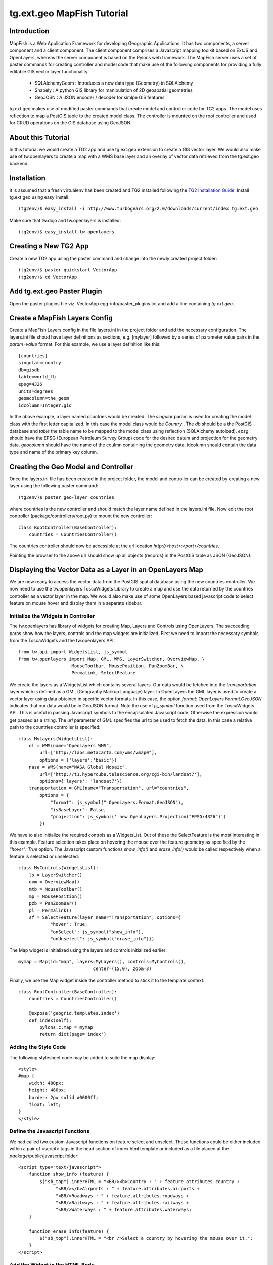 

tg.ext.geo MapFish Tutorial
=============================


Introduction
------------

MapFish is a Web Application Framework for developing Geographic Applications. It has two components, a server component and a client component. The client component comprises a Javascript mapping toolkit based on ExtJS and OpenLayers, whereas the server component is based on the Pylons web framework. The MapFish server uses a set of paster commands for creating controller and model code that make use of the following components for providing a fully editable GIS vector layer functionality.

    * SQLAlchemyGeom : Introduces a new data type (Geometry) in SQLAlchemy
    * Shapely : A python GIS library for manipulation of 2D geospatial geometries
    * GeoJOSN : A JSON encoder / decoder for simlpe GIS features

tg.ext.geo makes use of modified paster commands that create model and controller code for TG2 apps. The model uses reflection to map a PostGIS table to the created model class. The controller is mounted on the root controller and used for CRUD operations on the GIS database using GeoJSON. 


About this Tutorial
-------------------

In this tutorial we would create a TG2 app and use tg.ext.geo extension to create a GIS vector layer. We would also make use of tw.openlayers to create a map with a WMS base layer and an overlay of vector data retrieved from the tg.ext.geo backend.


Installation
------------

It is assumed that a fresh virtualenv has been created and TG2 installed following the `TG2 Installation Guide <http://turbogears.org/2.0/docs/main/DownloadInstall.html#install-turbogears-2>`_. Install tg.ext.geo using easy_install::

    (tg2env)$ easy_install -i http://www.turbogears.org/2.0/downloads/current/index tg.ext.geo

Make sure that tw.dojo and tw.openlayers is installed::

    (tg2env)$ easy_install tw.openlayers


Creating a New TG2 App
----------------------

Create a new TG2 app using the paster command and change into the newly created project folder::

    (tg2env)$ paster quickstart VectorApp
    (tg2env)$ cd VectorApp


Add tg.ext.geo Paster Plugin
----------------------------

Open the paster plugins file viz. VectorApp.egg-info/paster_plugins.txt and add a line containing *tg.ext.geo* . 


Create a MapFish Layers Config
------------------------------

Create a MapFish Layers config in the file layers.ini in the project folder and add the necessary configuration. The layers.ini file shoud have layer definitions as sections, e.g. [mylayer] followed by a series of parameter value pairs in the *param=value* format. For this example, we use a layer definition like this::

    [countries]
    singular=country
    db=gisdb
    table=world_fb
    epsg=4326
    units=degrees
    geomcolumn=the_geom
    idcolumn=Integer:gid

In the above example, a layer named countries would be created. The *singular* param is used for creating the model class with the first letter capitalized. In this case the model class would be *Country* . The *db* should be a the PostGIS database and *table* the table name to be mapped to the model class using reflection (SQLAlchemy autoload). *epsg* should have the EPSG (European Petroleum Survey Group) code for the desired datum and projection for the geometry data. *geocolumn* should have the name of the coulmn containing the geometry data. idcolumn should contain the data type and name of the primary key column.


Creating the Geo Model and Controller
-------------------------------------

Once the layers.ini file has been created in the project folder, the model and controller can be created by creating a new layer using the following paster command::

    (tg2env)$ paster geo-layer countries

where countries is the new controller and should match the layer name defined in the layers.ini file. Now edit the root controller (package/controllers/root.py) to mount the new controller::


    class RootController(BaseController):
        countries = CountriesController()

The countries controller should now be accessible at the url location `http://<host>:<port>/countries`.

Pointing the browser to the above url should show up all objects (records) in the PostGIS table as JSON (GeoJSON).


Displaying the Vector Data as a Layer in an OpenLayers Map
----------------------------------------------------------

We are now ready to access the vector data from the PostGIS spatial database using the new countries controller. We now need to use the tw.openlayers ToscaWidgets Library to create a map and use the data returned by the countries controller as a vector layer in the map. We would also make use of some OpenLayers based javascript code to select feature on mouse hover and display them in a separate sidebar.


Initialize the Widgets in Controller
~~~~~~~~~~~~~~~~~~~~~~~~~~~~~~~~~~~~

The tw.openlayers has library of widgets for creating Map, Layers and Controls using OpenLayers. The succeeding paras show how the layers, controls and the map widgets are initialized. First we need to import the necessary symbols from the ToscaWidgets and the tw.openlayers API::

    from tw.api import WidgetsList, js_symbol
    from tw.openlayers import Map, GML, WMS, LayerSwitcher, OverviewMap, \
                        MouseToolbar, MousePosition, PanZoomBar, \
                        Permalink, SelectFeature

We create the layers as a WidgetsList which contains several layers. Our data would be fetched into the *transportation* layer which is defined as a GML (Geography Markup Language) layer. In OpenLayers the GML layer is used to create a vector layer using data obtained in specific vector formats. In this case, the option *format: OpenLayers.Format.GeoJSON* indicates that our data would be in GeoJSON format. Note the use of *js_symbol* function used from the ToscaWidgets API. This is useful in passing Javascript symbols to the encapsulated Javascript code. Otherwise the expression would get passed as a string. The *url* parameter of GML specifies the url to be used to fetch the data. In this case a relative path to the countries controller is specified::

    class MyLayers(WidgetsList):
        ol = WMS(name="OpenLayers WMS",
            url=["http://labs.metacarta.com/wms/vmap0"],
            options = {'layers':'basic'})
        nasa = WMS(name="NASA Global Mosaic",
            url=['http://t1.hypercube.telascience.org/cgi-bin/landsat7'],
            options={'layers': 'landsat7'})
        transportation = GML(name="Transportation", url="countries",
            options = {
                "format": js_symbol(" OpenLayers.Format.GeoJSON"),
                "isBaseLayer": False,
                "projection": js_symbol(' new OpenLayers.Projection("EPSG:4326")')
            })

We have to also initialize the required controls as a WidgetsList. Out of these the SelectFeature is the most interesting in this example. Feature selection takes place on hovering the mouse over the feature geometry as specified by the *"hover": True* option. The Javascript custom functions *show_info()* and *erase_info()* would be called respectively when a feature is selected or unselected::

    class MyControls(WidgetsList):
        ls = LayerSwitcher()
        ovm = OverviewMap()
        mtb = MouseToolbar()
        mp = MousePosition()
        pzb = PanZoomBar()
        pl = Permalink()
        sf = SelectFeature(layer_name="Transportation", options={
                "hover": True,
                "onSelect": js_symbol("show_info"),
                "onUnselect": js_symbol("erase_info")})

The Map widget is initialized using the layers and controls initialized earlier::

    mymap = Map(id="map", layers=MyLayers(), controls=MyControls(),
                                center=(15,0), zoom=3)

Finally, we use the Map widget inside the controller method to stick it to the template context::

    class RootController(BaseController):
        countries = CountriesController()

        @expose('geogrid.templates.index')
        def index(self):
            pylons.c.map = mymap
            return dict(page='index')


Adding the Style Code
~~~~~~~~~~~~~~~~~~~~~

The following stylesheet code may be added to suite the map display::

   <style>
   #map {
       width: 480px;
       height: 480px;
       border: 2px solid #0000ff;
       float: left;
   }
   </style>

Define the Javascript Functions
~~~~~~~~~~~~~~~~~~~~~~~~~~~~~~~

We had called two custom Javascript functions on feature select and unselect. These functions could be either included within a pair of <script> tags in the head section of index.html template or included as a file placed at the *package*/public/javascript folder::

    <script type="text/javascript">
        function show_info (feature) {
            $("sb_top").innerHTML = "<BR/><b>Country : " + feature.attributes.country +
                  "<BR/></b>Airports : " + feature.attributes.airports +
                  "<BR/>Roadways : " + feature.attributes.roadways +
                  "<BR/>Railways : " + feature.attributes.railways +
                  "<BR/>Waterways : " + feature.attributes.waterways;
        }

        function erase_info(feature) {
            $("sb_top").innerHTML = "<br />Select a country by hovering the mouse over it.";
        }
    </script>


Add the Widget in the HTML Body
~~~~~~~~~~~~~~~~~~~~~~~~~~~~~~~

The template HTML code would be modified to render the map by calling the widget from the template context::

    <body>
      ${sidebar_top()}
      ${tmpl_context.map()}
      <div class="clearingdiv" />
      <div class="notice"> Thank you for choosing TurboGears.
      </div>
    </body>

See tg.ext.geo and tw.openlayers in Action
------------------------------------------

Its time to see tg.ext.geo and tw.openlayers in action now. Run the paster command to start the local http server::

    (tg2env)$ paster serve --reload development.ini

Point your browser to http://localhost:8080 to view the map. Moving the mouse over up the countries show up data about the country in the *sidebar_top* div element.

